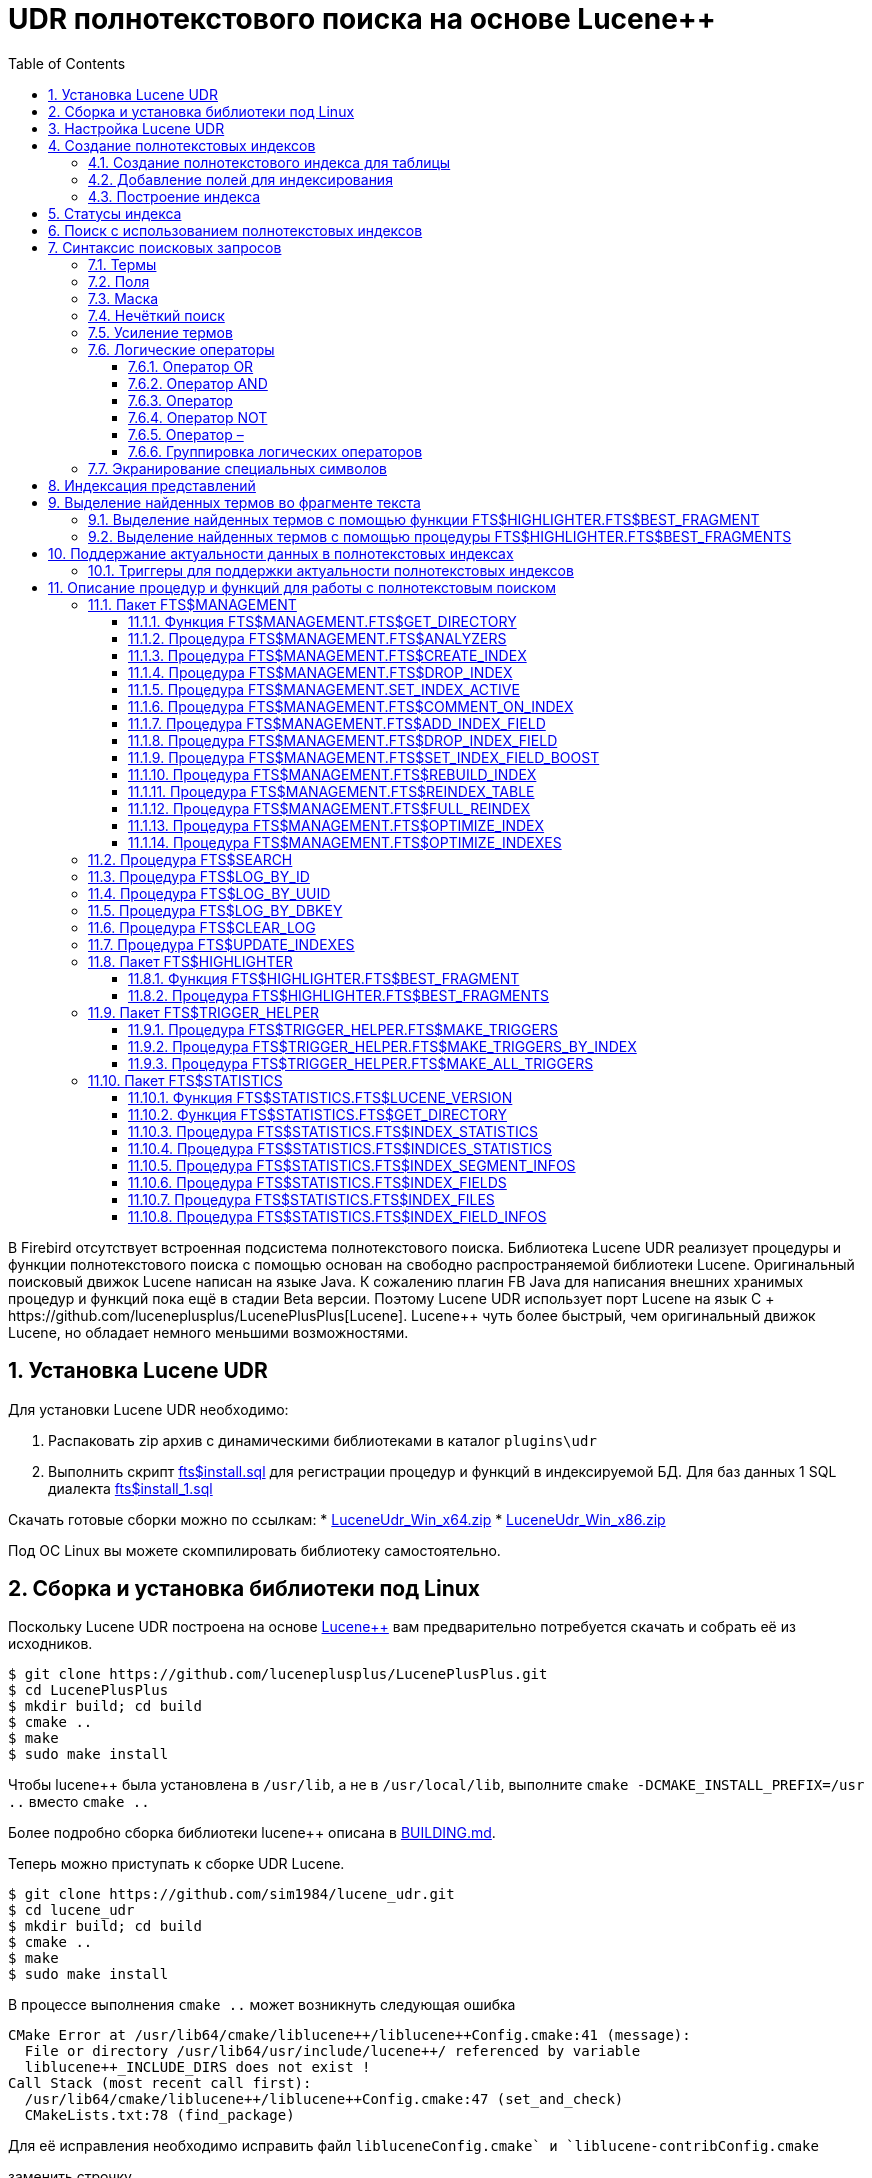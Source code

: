 = UDR полнотекстового поиска на основе Lucene++
:doctype: book
:sectnums:
:sectanchors:
:toc: left
:toclevels: 3
:outlinelevels: 6:0
:icons: font
:experimental:

В Firebird отсутствует встроенная подсистема полнотекстового поиска. Библиотека Lucene UDR реализует
процедуры и функции полнотекстового поиска с помощью основан на свободно распространяемой библиотеки Lucene.
Оригинальный поисковый движок Lucene написан на языке Java. К сожалению плагин FB Java для написания внешних
хранимых процедур и функций пока ещё в стадии Beta версии. Поэтому Lucene UDR использует порт Lucene на язык C++ +
https://github.com/luceneplusplus/LucenePlusPlus[Lucene++]. Lucene++ чуть более быстрый, чем оригинальный движок
Lucene, но обладает немного меньшими возможностями.

== Установка Lucene UDR

Для установки Lucene UDR необходимо:

. Распаковать zip архив с динамическими библиотеками в каталог `plugins\udr`
. Выполнить скрипт https://github.com/sim1984/lucene_udr/blob/main/sql/fts%24install.sql[fts$install.sql]
для регистрации процедур и функций в индексируемой БД.
Для баз данных 1 SQL диалекта https://github.com/sim1984/lucene_udr/blob/main/sql/fts%24install_1.sql[fts$install_1.sql]

Скачать готовые сборки можно по ссылкам:
* https://github.com/sim1984/lucene_udr/releases/download/1.0/LuceneUdr_Win_x64.zip[LuceneUdr_Win_x64.zip]
* https://github.com/sim1984/lucene_udr/releases/download/1.0/LuceneUdr_Win_x86.zip[LuceneUdr_Win_x86.zip]

Под ОС Linux вы можете скомпилировать библиотеку самостоятельно.

== Сборка и установка библиотеки под Linux

Поскольку Lucene UDR построена на основе https://github.com/luceneplusplus/LucenePlusPlus[Lucene++] вам предварительно
потребуется скачать и собрать её из исходников. 

----
$ git clone https://github.com/luceneplusplus/LucenePlusPlus.git
$ cd LucenePlusPlus
$ mkdir build; cd build
$ cmake ..
$ make
$ sudo make install

----

Чтобы lucene++ была установлена в `/usr/lib`, а не в `/usr/local/lib`, выполните `cmake -DCMAKE_INSTALL_PREFIX=/usr ..` вместо `cmake ..`

Более подробно сборка библиотеки lucene++ описана в https://github.com/luceneplusplus/LucenePlusPlus/blob/master/doc/BUILDING.md[BUILDING.md].

Теперь можно приступать к сборке UDR Lucene.

----
$ git clone https://github.com/sim1984/lucene_udr.git
$ cd lucene_udr
$ mkdir build; cd build
$ cmake ..
$ make
$ sudo make install

----

В процессе выполнения `cmake ..` может возникнуть следующая ошибка

----
CMake Error at /usr/lib64/cmake/liblucene++/liblucene++Config.cmake:41 (message):
  File or directory /usr/lib64/usr/include/lucene++/ referenced by variable
  liblucene++_INCLUDE_DIRS does not exist !
Call Stack (most recent call first):
  /usr/lib64/cmake/liblucene++/liblucene++Config.cmake:47 (set_and_check)
  CMakeLists.txt:78 (find_package)

----

Для её исправления необходимо исправить файл `liblucene++Config.cmake` и `liblucene++-contribConfig.cmake` 

заменить строчку

----
get_filename_component(PACKAGE_PREFIX_DIR "${CMAKE_CURRENT_LIST_DIR}/../../usr" ABSOLUTE)

----

на

----
get_filename_component(PACKAGE_PREFIX_DIR "${CMAKE_CURRENT_LIST_DIR}/../../.." ABSOLUTE)

----

== Настройка Lucene UDR

Перед использованием полнотекстового поиска в вашей базе данных необходимо произвести предварительную настройку.
Настройки Lucene UDR находятся в файле `$(root)\fts.ini`. Если этого файла нет, то создайте его самостоятельно.

В этом файле задаётся путь к папке в которой будут создаваться полнотекстовые индексы для конкретной базы данных.

В качестве имени секции ini файла должен быть задан полный путь к базе данных или алиас (в зависимости от значения
параметра `DatabaseAccess` в `firebird.conf`). Путь к директории полнотекстовых индексов указывается в ключе `ftsDirectory`. 

[source,ini]
----
[horses]
ftsDirectory=f:\fbdata\3.0\fts\horses

[f:\fbdata\3.0\horses.fdb]
ftsDirectory=f:\fbdata\3.0\fts\horses
----

Важно: пользователь или группа, под которым выполняется служба Firebird, должен иметь права на чтение и запись для
директории с полнотекстовыми индексами.

Получить расположение директории для полнотекстовых индексов можно с помощью запроса:

[source,sql]
----
SELECT FTS$MANAGEMENT.FTS$GET_DIRECTORY() AS DIR_NAME
FROM RDB$DATABASE
----

== Создание полнотекстовых индексов

Для создания полнотекстового индекса необходимо выполнить последовательно три шага:

. Создание полнотекстового индекса для таблицы с помощью процедуры `FTS$MANAGEMENT.FTS$CREATE_INDEX`;

. Добавление индексируемых полей с помощью процедуры `FTS$MANAGEMENT.FTS$ADD_INDEX_FIELD`;

. Построение индекса с помощью процедуры `FTS$MANAGEMENT.FTS$REBUILD_INDEX`.

=== Создание полнотекстового индекса для таблицы

Для создания полнотекстового индекса для таблицы необходимо вызвать процедуру `FTS$MANAGEMENT.FTS$CREATE_INDEX`.

Первым параметром задаёт имя полнотекстового индекса, вторым - имя индексируемой таблицы. Остальные параметры являются
необязательными.

Третьим параметром задаётся имя анализатора. Анализатор задаёт для какого языка будет сделан анализ индексируемых полей.
Если параметр не задан, то будет использован анализатор STANDARD (для английского языка). Список доступных анализаторов
можно узнать с помощью процедуры `FTS$MANAGEMENT.FTS$ANALYZERS`.

Список доступных анализаторов:

* STANDARD - StandardAnalyzer (Английский язык);
* ARABIC - ArabicAnalyzer (Арабский язык);
* BRAZILIAN - BrazilianAnalyzer (Бразильский язык);
* CHINESE - ChineseAnalyzer (Китайский язык);
* CJK - CJKAnalyzer (Китайское письмо);
* CZECH - CzechAnalyzer (Чешский язык);
* DUTCH - DutchAnalyzer (Голландский язык);
* ENGLISH - StandardAnalyzer (Английский язык);
* FRENCH - FrenchAnalyzer (Французский язык);
* GERMAN - GermanAnalyzer (Немецкий язык);
* GREEK - GreekAnalyzer (Греческий язык);
* PERSIAN - PersianAnalyzer (Персидский язык);
* RUSSIAN - RussianAnalyzer (Русский язык).

Четвёртым параметром задаётся имя поля таблицы, которое будет возвращено в качестве результата поиска. Обычно это
поле первичного или уникального ключа. Также поддерживается задание специального псевдо поля `RDB$DB_KEY`.
Может быть возвращено значение только одного поля одного из типов:

* `SMALLINT`, `INTEGER`, `BIGINT` - поля этих типов часто используются в качестве искусственного первичного
ключа на основе генераторов (последовательностей);

* `CHAR(16) CHARACTER SET OCTETS` или `BINARY(16)` - поля этих типов используются в качестве искусственного первичного
ключа на основе GUID, то есть сгенерированных с помощью `GEN_UUID()`;

* поле `RDB$DB_KEY` типа `CHAR(8) CHARACTER SET OCTETS`.

Если этот параметр не задан (значение NULL), то для постоянных таблиц и GTT будет произведена попытка найти поле в первичном ключе.
Эта попытка будет удачной, если ключ не является составным и поле, на котором он построен имеет один из типов данных описанных выше.
Если первичного ключа не существует, то будет использовано псевдо поле `RDB$DB_KEY`.

Пятым параметром можно задать описание поля.

Пример ниже создаёт индекс `IDX_HORSE_REMARK` для таблицы `HORSE` с использованием анализатора `STANDARD`.
Возвращается поле `CODE_HORSE`. Его имя было автоматически извлечено из первичного ключа таблицы `HORSE`.

[source,sql]
----
EXECUTE PROCEDURE FTS$MANAGEMENT.FTS$CREATE_INDEX('IDX_HORSE_REMARK', 'HORSE');

COMMIT;
----

Следующий пример создаст индекс `IDX_HORSE_REMARK_RU` с использованием анализатора `RUSSIAN`.

[source,sql]
----
EXECUTE PROCEDURE FTS$MANAGEMENT.FTS$CREATE_INDEX('IDX_HORSE_REMARK_RU', 'HORSE', 'RUSSIAN');

COMMIT;
----

Можно указать конкретное имя поля которое будет возвращено в качестве результата поиска.

[source,sql]
----
EXECUTE PROCEDURE FTS$MANAGEMENT.FTS$CREATE_INDEX('IDX_HORSE_REMARK_2_RU', 'HORSE', 'RUSSIAN', 'CODE_HORSE');

EXECUTE PROCEDURE FTS$MANAGEMENT.FTS$CREATE_INDEX('IDX_HORSE_REMARK_DBKEY_RU', 'HORSE', 'RUSSIAN', 'RDB$DB_KEY');

EXECUTE PROCEDURE FTS$MANAGEMENT.FTS$CREATE_INDEX('IDX_HORSE_REMARK_UUID_RU', 'HORSE', 'RUSSIAN', 'UUID');

COMMIT;
----

=== Добавление полей для индексирования

После создания индекса, необходимо добавить поля по которым будет производиться поиск с помощью
процедуры `FTS$MANAGEMENT.FTS$ADD_INDEX_FIELD`. Первым параметром указывается имя индекса, вторым имя добавляемого поля.
Третьим необязательным параметром можно указать множитель значимости для поля. По умолчанию значимость всех полей индекса одинакова и равна 1.

[source,sql]
----
EXECUTE PROCEDURE FTS$MANAGEMENT.FTS$ADD_INDEX_FIELD('IDX_HORSE_REMARK_RU', 'REMARK');

EXECUTE PROCEDURE FTS$MANAGEMENT.FTS$ADD_INDEX_FIELD('IDX_HORSE_REMARK_DBKEY_RU', 'REMARK');

EXECUTE PROCEDURE FTS$MANAGEMENT.FTS$ADD_INDEX_FIELD('IDX_HORSE_REMARK_UUID_RU', 'REMARK');

EXECUTE PROCEDURE FTS$MANAGEMENT.FTS$ADD_INDEX_FIELD('IDX_HORSE_REMARK_2_RU', 'REMARK');
EXECUTE PROCEDURE FTS$MANAGEMENT.FTS$ADD_INDEX_FIELD('IDX_HORSE_REMARK_2_RU', 'RUNTOTAL');

COMMIT;
----

В индексах `IDX_HORSE_REMARK_RU`, `IDX_HORSE_REMARK_DBKEY_RU` и `IDX_HORSE_REMARK_DBKEY_RU` обрабатывается одно поле `REMARK`,
а в индексе `IDX_HORSE_REMARK_2_RU` - два поля `REMARK` и `RUNTOTAL`.

В следующем примере показано создание индекса с 2 полями `REMARK` и `RUNTOTAL`. Значимость поля `RUNTOTAL` в 4 раз выше значимости поля `REMARK`.

[source,sql]
----
EXECUTE PROCEDURE FTS$MANAGEMENT.FTS$CREATE_INDEX('IDX_HORSE_REMARK_2X_RU', 'HORSE', 'RUSSIAN');

EXECUTE PROCEDURE FTS$MANAGEMENT.FTS$ADD_INDEX_FIELD('IDX_HORSE_REMARK_2X_RU', 'REMARK');
EXECUTE PROCEDURE FTS$MANAGEMENT.FTS$ADD_INDEX_FIELD('IDX_HORSE_REMARK_2X_RU', 'RUNTOTAL', 4);

COMMIT;
----

=== Построение индекса

Для построения индекса используется процедура `FTS$MANAGEMENT.FTS$REBUILD_INDEX()`. В качестве
входного параметра необходимо указать имя полнотекстового индекса.

[source,sql]
----
EXECUTE PROCEDURE FTS$MANAGEMENT.FTS$REBUILD_INDEX('IDX_HORSE_REMARK_RU');

COMMIT;

EXECUTE PROCEDURE FTS$MANAGEMENT.FTS$REBUILD_INDEX('IDX_HORSE_REMARK_DBKEY_RU');

COMMIT;

EXECUTE PROCEDURE FTS$MANAGEMENT.FTS$REBUILD_INDEX('IDX_HORSE_REMARK_UUID_RU');

COMMIT;

EXECUTE PROCEDURE FTS$MANAGEMENT.FTS$REBUILD_INDEX('IDX_HORSE_REMARK_2_RU');

COMMIT;

EXECUTE PROCEDURE FTS$MANAGEMENT.FTS$REBUILD_INDEX('IDX_HORSE_REMARK_2X_RU');

COMMIT;
----

На этапе построения для индекса создаётся соответсвующая одноимённая папка в директории для полнотекстовых индексов.
В этих папках располагаются файлы индекса Lucene. Эта часть процесса происходит вне контроля транзакций, поэтому ROLLBACK не удалит файлы индекса.

Кроме того, в случае успешного построения у индекса меняется статус на 'C' (Complete). Изменение статуса происходят в текущей транзакции.

== Статусы индекса

Описание индексов хранится в служебной таблице `FTS$INDICES`.

Поле `FTS$INDEX_STATUS` хранит статус индекса. Индекс может иметь 4 статуса:

* _N_ - New index. Новый индекс. Устанавливается при создании индекса, в котором ещё нет ни одного сегмента.
* _U_ - Updated metadata. Устанавливается каждый раз, когда изменяются метаданные индекса, например при добавлении
или удалении сегмента индекса. Если индекс имеет такой статус, то он требует перестроения, чтобы поиск по нему
работал корректно.
* _I_ - Inactive. Неактивный индекс. Неактивные индексы не обновляются процедурой `FTS$UPDATE_INDEXES`.
* _C_ - Complete. Активный индекс. Такие индексы обновляются процедурой `FTS$UPDATE_INDEXES`.
Индекс переходит в это состояние только после полного построения или перестроения.

== Поиск с использованием полнотекстовых индексов

Для поиска по полнотекстовому индексу используется процедура `FTS$SEARCH`.

Первым параметром задаётся имя индекса, с помощью которого будет осуществлён поиск, а вторым - поисковая фраза.
Третий необязательный параметр задаёт ограничение на количество возвращаемых записей, по умолчанию 1000.
Четвёртый параметр позволяет включить режим объяснения результатов поиска, по умолчанию FALSE.

Пример поиска:

[source,sql]
----
SELECT
    FTS$RELATION_NAME
  , FTS$KEY_FIELD_NAME
  , FTS$DB_KEY
  , FTS$ID
  , FTS$UUID
  , FTS$SCORE
  , FTS$EXPLANATION
FROM FTS$SEARCH('IDX_HORSE_REMARK_RU', 'паспорт') 
----

Выходные параметры:

* FTS$RELATION_NAME - имя таблицы в которой найден документ;
* FTS$KEY_FIELD_NAME - имя ключевого поля в таблице;
* FTS$DB_KEY - значение ключевого поля в формате RDB$DB_KEY;
* FTS$ID - значение ключевого поля типа BIGINT или INTEGER;
* FTS$UUID - значение ключевого поля типа BINARY(16). Такой тип используется для хранения GUID;
* FTS$SCORE - степень соответствия поисковому запросу;
* FTS$EXPLANATION - объяснение результатов поиска.

Результат запроса будет доступен в одном из полей `FTS$DB_KEY`, `FTS$ID`, `FTS$UUID` в зависимости от того какое результирующие поле было указано при создании индекса.

Для извлечения данных из целевой таблицы достаточно просто выполнить с ней соединение условие которого зависит от того как создавался индекс.

Вот примеры различных вариантов соединения:

[source,sql]
----
SELECT
    FTS.FTS$SCORE,
    HORSE.CODE_HORSE,
    HORSE.REMARK
FROM FTS$SEARCH('IDX_HORSE_REMARK', 'паспорт') FTS
    JOIN HORSE ON
          HORSE.CODE_HORSE = FTS.FTS$ID;

SELECT
  FTS.FTS$SCORE,
  HORSE.UUID,
  HORSE.REMARK
FROM FTS$SEARCH('IDX_HORSE_REMARK_UUID_RU', 'паспорт') FTS
JOIN HORSE ON HORSE.UUID = FTS.FTS$UUID;

SELECT
  FTS.FTS$SCORE,
  HORSE.CODE_HORSE,
  HORSE.RDB$DB_KEY,
  HORSE.REMARK
FROM FTS$SEARCH('IDX_HORSE_REMARK_DBKEY_RU', 'паспорт') FTS
JOIN HORSE ON HORSE.RDB$DB_KEY = FTS.FTS$DB_KEY;
----

Для поиска сразу по двум полям используем индекс `IDX_HORSE_REMARK_2_RU`, в котором при создании были заданы поля `REMARK` и `RUNTOTAL`.

[source,sql]
----
SELECT
  FTS.FTS$SCORE,
  HORSE.CODE_HORSE,
  HORSE.REMARK,
  HORSE.RUNTOTAL
FROM FTS$SEARCH('IDX_HORSE_REMARK_2_RU', 'паспорт') FTS
JOIN HORSE ON HORSE.CODE_HORSE = FTS.FTS$ID
----

Для объяснения результатов поиска, установите последний параметр в TRUE

[source,sql]
----
SELECT
  FTS.FTS$SCORE,
  FTS.FTS$EXPLANATION,
  HORSE.CODE_HORSE,
  HORSE.REMARK,
  HORSE.RUNTOTAL
FROM FTS$SEARCH('IDX_HORSE_REMARK_2_RU', 'германия', 5, TRUE) FTS
JOIN HORSE ON HORSE.CODE_HORSE = FTS.FTS$ID
----

Поле `FTS$EXPLANATION` будет содержать объяснение результата.

----
2.92948 = (MATCH) sum of:
  1.33056 = (MATCH) weight(REMARK:герман in 22194), product of:
    0.673941 = queryWeight(REMARK:герман), product of:
      7.89718 = idf(docFreq=61, maxDocs=61348)
      0.0853394 = queryNorm
    1.9743 = (MATCH) fieldWeight(REMARK:герман in 22194), product of:
      1 = tf(termFreq(REMARK:герман)=1)
      7.89718 = idf(docFreq=61, maxDocs=61348)
      0.25 = fieldNorm(field=REMARK, doc=22194)
  1.59892 = (MATCH) weight(RUNTOTAL:герман in 22194), product of:
    0.738785 = queryWeight(RUNTOTAL:герман), product of:
      8.65702 = idf(docFreq=28, maxDocs=61348)
      0.0853394 = queryNorm
    2.16426 = (MATCH) fieldWeight(RUNTOTAL:герман in 22194), product of:
      1 = tf(termFreq(RUNTOTAL:герман)=1)
      8.65702 = idf(docFreq=28, maxDocs=61348)
      0.25 = fieldNorm(field=RUNTOTAL, doc=22194)

----

Для сравнения показано объяснение результатов поиска по индексу с полями у которых указан разный коэффициент значимости.

[source,sql]
----
SELECT
  FTS.FTS$SCORE,
  FTS.FTS$EXPLANATION,
  HORSE.CODE_HORSE,
  HORSE.REMARK,
  HORSE.RUNTOTAL
FROM FTS$SEARCH('IDX_HORSE_REMARK_2X_RU', 'германия', 5, TRUE) FTS
JOIN HORSE ON HORSE.CODE_HORSE = FTS.FTS$ID
----

----
7.72624 = (MATCH) sum of:
  1.33056 = (MATCH) weight(REMARK:герман in 22194), product of:
    0.673941 = queryWeight(REMARK:герман), product of:
      7.89718 = idf(docFreq=61, maxDocs=61348)
      0.0853394 = queryNorm
    1.9743 = (MATCH) fieldWeight(REMARK:герман in 22194), product of:
      1 = tf(termFreq(REMARK:герман)=1)
      7.89718 = idf(docFreq=61, maxDocs=61348)
      0.25 = fieldNorm(field=REMARK, doc=22194)
  6.39568 = (MATCH) weight(RUNTOTAL:герман in 22194), product of:
    0.738785 = queryWeight(RUNTOTAL:герман), product of:
      8.65702 = idf(docFreq=28, maxDocs=61348)
      0.0853394 = queryNorm
    8.65702 = (MATCH) fieldWeight(RUNTOTAL:герман in 22194), product of:
      1 = tf(termFreq(RUNTOTAL:герман)=1)
      8.65702 = idf(docFreq=28, maxDocs=61348)
      1 = fieldNorm(field=RUNTOTAL, doc=22194)

----

== Синтаксис поисковых запросов

=== Термы

Поисковые запросы (фразы поиска) состоят из термов и операторов. Lucene поддерживает простые и сложные термы.
Простые термы состоят из одного слова, сложные из нескольких. Первые из них, это обычные слова,
например, "привет", "тест". Второй же тип термов это группа слов, например, "Привет как дела".
Несколько термов можно связывать вместе при помощи логических операторов.

=== Поля

Lucene поддерживает поиск по нескольким полям. По умолчанию поиск осуществляется во всех полях полнотекстового индекса,
выражение по каждому полю повторяется и соединяется оператором `OR`. Например, если у вас индекс содержащий
поля `REMARK` и `RUNTOTAL`, то запрос

----
Привет мир
----

будет эквивалентен запросу

----
(REMARK: "Привет мир") OR (RUNTOTAL: "Привет мир")
----

Вы можете указать по какому полю вы хотите произвести поиск, для этого в запросе необходимо указать имя поля, символ двоеточия ":",
после чего поисковую фразу для этого поля.

Пример поиска слова "Россия" в поле RUNTOTAL таблицы HORSE и слов "паспорт выдан" в поле REMARK таблицы HORSE:

[source,sql]
----
SELECT
    FTS.FTS$SCORE
  , HORSE.CODE_HORSE
  , HORSE.REMARK
  , HORSE.RUNTOTAL
  , FTS.FTS$EXPLANATION
FROM FTS$SEARCH('IDX_HORSE_REMARK_2_RU', 'RUNTOTAL: (Россия) AND REMARK: (паспорт выдан)', 10, TRUE) FTS
JOIN HORSE
     ON HORSE.CODE_HORSE = FTS.FTS$ID 
----

=== Маска

Lucene позволяет производить поиск документов по маске, используя в термах символы "?" и "*". В этом случае символ "?"
заменяет один любой символ, а "*" - любое количество символов, например

----
"te?t" "test*" "tes*t"
----

Поисковый запрос нельзя начинать с символов "?" или "*".

=== Нечёткий поиск

Для выполнения нечёткого поиска в конец терма следует добавить тильду "~". В этом случае будут искаться все
похожие слова, например при поиске "roam~" будут также найдены слова "foam" и "roams".

=== Усиление термов

Lucene позволяет изменять значимость термов во фразе поиска. Например, вы ищете фразу "Hello world" и хотите,
чтобы слово «world» было более значимым. Значимость терма во фразе поиска можно увеличить, используя символ «ˆ»,
после которого указывается коэффициент усиления. В следующем примере значимость слова «world» в четыре раза больше
значимости слова «Hello», которая по умолчанию равна единице.

----
"Hello worldˆ4"
----

=== Логические операторы

Логические операторы позволяют использовать логические конструкции при задании условий
поиска, и позволяют комбинировать несколько термов.
Lucene поддерживает следующие логические операторы: `AND`, `+`, `OR`, `NOT`, `-`.

Логические операторы должны указываться заглавными буквами.

==== Оператор OR

`OR` является логическим оператором по умолчанию, это означает, что если между двумя термами
фразы поиска не указан другой логический оператор, то подставляется оператор `OR`. При этом система поиска находит
документ, если одна из указанных во фразе поиска терм в нем присутствует.
Альтернативным обозначением оператора `OR` является `||`.

----
"Hello world" "world"
----

Эквивалентно:

----
"Hello world" OR "world"
----

==== Оператор AND

Оператор `AND` указывает на то, что в тексте должны присутствовать все, объединенные оператором термы поиска.
Альтернативным обозначением оператора является `&amp;&amp;`.

----
"Hello" AND "world"
----

==== Оператор +

Оператор `+` указывает на то, что следующее за ним слово должно обязательно присутствовать в тексте.
Например, для поиска записей, которые должны содержать слово "hello" и могут
содержать слово "world", фраза поиска может иметь вид:

----
+Hello world
----

==== Оператор NOT

Оператор `NOT` позволяет исключить из результатов поиска те, в которых встречается терм,
следующий за оператором. Вместо слова `NOT` может использоваться символ "!". Например, для
поиска записей, которые должны содержать слово "hello", и не должны содержать слово "world",
фраза поиска может иметь вид:

----
"Hello" NOT "world"
----

Замечание: Оператор `NOT` не может использоваться только с одним термом. Например, поиск с таким
условием не вернет результатов:

----
NOT "world"
----

==== Оператор –

Этот оператор является аналогичным оператору `NOT`. Пример использования:

----
"Hello" -"world"
----

==== Группировка логических операторов

Анализатор запросов Lucene поддерживает группировку логических операторов. Допустим, требуется найти либо слово "word",
либо слово "dolly" и обязательно слово "hello", для этого используется такой запрос:

----
"Hello" && ("world" || "dolly")
----

=== Экранирование специальных символов

Для включения специальных символов во фразу поиска выполняется их экранирование с помощью &quot;&quot;.
Ниже приведен список специальных символов, используемых в Lucene на данный момент:

----
+ - && || ! ( ) { } [ ] ˆ " ˜ * ? : \
----

Фраза поиска для выражения "(1 + 1) : 2" будет иметь вид:

----
\( 1 \+ 1 \) \: 2
----

Более подробное англоязычное описание синтаксиса расположено на официальном сайте
Lucene: https://lucene.apache.org.

== Индексация представлений

Вы можете индексировать не только постоянные таблицы, но и сложные представления.

Для того чтобы индексировать представление должно быть соблюдено одно требование:
в представлении должно быть поле, по которому вы можете однозначно идентифицировать запись.

Допустим у вас есть представление `V_FARM`, где `CODE_FARM` первичный ключ хозяйства:

[source,sql]
----
CREATE OR ALTER VIEW V_FARM(
    CODE_FARM,
    CODE_COUNTRY,
    CODE_REGION,
    FARMNAME,
    COUNTRYNAME,
    REGIONNAME,
    ADDRESS,
    PHONE,
    FAX,
    EMAIL)
AS
SELECT
    FARM.CODE_FARM,
    FARM.CODE_COUNTRY,
    FARM.CODE_REGION,
    FARM.NAME AS FARMNAME,
    COUNTRY.NAME AS COUNTRYNAME,
    REGION.NAME AS REGIONNAME,
    FARM.ADDRESS,
    FARM.PHONE,
    FARM.FAX,
    FARM.EMAIL
FROM FARM
JOIN COUNTRY ON COUNTRY.CODE_COUNTRY = FARM.CODE_COUNTRY
JOIN REGION ON REGION.CODE_REGION = FARM.CODE_REGION
;
----

Вы хотите производить поиск по адресу хозяйства, но страна и регион находятся в справочных таблицах.
В этом случае можно создать следующий полнотекстовый индекс:

[source,sql]
----
EXECUTE PROCEDURE FTS$MANAGEMENT.FTS$CREATE_INDEX('IDX_V_FARM_ADDRESS_RU', 'V_FARM', 'RUSSIAN', 'CODE_FARM');

COMMIT;

EXECUTE PROCEDURE FTS$MANAGEMENT.FTS$ADD_INDEX_FIELD('IDX_V_FARM_ADDRESS_RU', 'COUNTRYNAME');

EXECUTE PROCEDURE FTS$MANAGEMENT.FTS$ADD_INDEX_FIELD('IDX_V_FARM_ADDRESS_RU', 'REGIONNAME');

EXECUTE PROCEDURE FTS$MANAGEMENT.FTS$ADD_INDEX_FIELD('IDX_V_FARM_ADDRESS_RU', 'ADDRESS');

COMMIT;

EXECUTE PROCEDURE FTS$MANAGEMENT.FTS$REBUILD_INDEX('IDX_V_FARM_ADDRESS_RU');

COMMIT;
----

Поиск хозяйства по адресу такого представления выглядит так:

[source,sql]
----
SELECT
    FTS.FTS$SCORE
  , V_FARM.CODE_FARM
  , V_FARM.FARMNAME
  , V_FARM.COUNTRYNAME
  , V_FARM.REGIONNAME
  , V_FARM.ADDRESS
FROM FTS$SEARCH('IDX_V_FARM_ADDRESS_RU', 'Воронеж') FTS
JOIN V_FARM
     ON V_FARM.CODE_FARM = FTS.FTS$ID
----

== Выделение найденных термов во фрагменте текста

Часто необходимо не просто найти документы по запросу, но и выделить, то что было найдено.

Для выделения найденных термов во фрагменте текста используется пакет `FTS$HIGHLIGHTER`. В пакете присутствуют:

* функция `FTS$HIGHLIGHTER.FTS$BEST_FRAGMENT` для выделения найденной термов во фрагменте текста;
* процедура `FTS$HIGHLIGHTER.FTS$BEST_FRAGMENTS` возвращающая несколько фрагментов текста с выделением термов во фрагменте.

=== Выделение найденных термов с помощью функции FTS$HIGHLIGHTER.FTS$BEST_FRAGMENT

Функция `FTS$HIGHLIGHTER.FTS$BEST_FRAGMENT` возвращает лучший фрагмент текста в котором найденные термы выделены тегами.

Функция описана как 

[source,sql]
----
  FUNCTION FTS$BEST_FRAGMENT (
      FTS$TEXT BLOB SUB_TYPE TEXT CHARACTER SET UTF8,
      FTS$QUERY VARCHAR(8191) CHARACTER SET UTF8,
      FTS$ANALYZER VARCHAR(63) CHARACTER SET UTF8 NOT NULL DEFAULT 'STANDARD',
      FTS$FIELD_NAME VARCHAR(63) CHARACTER SET UTF8 DEFAULT NULL,
      FTS$FRAGMENT_SIZE SMALLINT NOT NULL DEFAULT 512,
      FTS$LEFT_TAG VARCHAR(50) CHARACTER SET UTF8 NOT NULL DEFAULT '<b>',
      FTS$RIGHT_TAG VARCHAR(50) CHARACTER SET UTF8 NOT NULL DEFAULT '</b>')
  RETURNS VARCHAR(8191) CHARACTER SET UTF8;
----

В параметре `FTS$TEXT` указывается текст в котором производится поиск и выделение фрагментов.

В параметре `FTS$QUERY` указывается поисковая фраза.

В третьем необязательном параметре `FTS$ANALYZER` указывается имя анализатора с помощью которого происходит выделение термов.

В параметре `FTS$FIELD_NAME` указывается имя поля по которому производится поиск. Его необходимо указывать необходимо если поисковый запрос явно содержит несколько полей,
в противном случае параметр можно не указывать или установить в качестве значения NULL.

В параметре `FTS$FRAGMENT_SIZE` указывается ограничение на длину возвращаемого фрагмента.

[IMPORTANT]
====
Обратите внимание, реальная длина возвращаемого текста может быть больше. Возвращаемый фрагмент, обычно не разрывает слова,
кроме того в нём не учитывается длина самих тегов для выделения.
====

В параметре `FTS$LEFT_TAG` указывается тег, который добавляется к найденному терму слева.

В параметре `FTS$RIGHT_TAG` указывается тег, который добавляется к найденному фрагменту справа.

Простейший пример использования:

[source,sql]
----
SELECT
  FTS$HIGHLIGHTER.FTS$BEST_FRAGMENT(
    'Однажды в студёную зимнюю пору
    Я из лесу вышел был сильный мороз
    Гляжу поднимается медленно в гору
    Лошадка везущая хворосту воз',
    'сильный мороз',
    'RUSSIAN',
    NULL
  ) AS TEXT_FRAGMENT
FROM RDB$DATABASE
----

Теперь объединим сам поиск и выделение найденных термов:

[source,sql]
----
EXECUTE BLOCK (
  FTS$QUERY VARCHAR(8191) CHARACTER SET UTF8 = :FTS_QUERY
)
RETURNS (
  FTS$SCORE DOUBLE PRECISION,
  CODE_HORSE TYPE OF COLUMN HORSE.CODE_HORSE,
  REMARK TYPE OF COLUMN HORSE.REMARK,
  RUNTOTAL TYPE OF COLUMN HORSE.RUNTOTAL,
  HIGHTLIGHT_REMARK VARCHAR(8191) CHARACTER SET UTF8,
  HIGHTLIGHT_RUNTOTAL VARCHAR(8191) CHARACTER SET UTF8
)
AS
BEGIN
  FOR
    SELECT
      FTS.FTS$SCORE,
      HORSE.CODE_HORSE,
      HORSE.REMARK,
      HORSE.RUNTOTAL,
      FTS$HIGHLIGHTER.FTS$BEST_FRAGMENT(HORSE.REMARK, :FTS$QUERY, 'RUSSIAN', 'REMARK') AS HIGHTLIGHT_REMARK,
      FTS$HIGHLIGHTER.FTS$BEST_FRAGMENT(HORSE.RUNTOTAL, :FTS$QUERY, 'RUSSIAN', 'RUNTOTAL') AS HIGHTLIGHT_RUNTOTAL
    FROM FTS$SEARCH('IDX_HORSE_REMARK_2_RU', :FTS$QUERY, 25) FTS
    JOIN HORSE ON HORSE.CODE_HORSE = FTS.FTS$ID
  INTO
    FTS$SCORE,
    CODE_HORSE,
    REMARK,
    RUNTOTAL,
    HIGHTLIGHT_REMARK,
    HIGHTLIGHT_RUNTOTAL
  DO
    SUSPEND;
END
----

=== Выделение найденных термов с помощью процедуры FTS$HIGHLIGHTER.FTS$BEST_FRAGMENTS

Процедура `FTS$HIGHLIGHTER.FTS$BEST_FRAGMENTS` возвращает несколько фрагментов текста в котором найденные термы выделены тегами.

Процедура описана как 

[source,sql]
----
  PROCEDURE FTS$BEST_FRAGMENTS (
      FTS$TEXT BLOB SUB_TYPE TEXT CHARACTER SET UTF8,
      FTS$QUERY VARCHAR(8191) CHARACTER SET UTF8,
      FTS$ANALYZER VARCHAR(63) CHARACTER SET UTF8 NOT NULL DEFAULT 'STANDARD',
      FTS$FIELD_NAME VARCHAR(63) CHARACTER SET UTF8 DEFAULT NULL,
      FTS$FRAGMENT_SIZE SMALLINT NOT NULL DEFAULT 512,
      FTS$MAX_NUM_FRAGMENTS INTEGER NOT NULL DEFAULT 10,
      FTS$LEFT_TAG VARCHAR(50) CHARACTER SET UTF8 NOT NULL DEFAULT '<b>',
      FTS$RIGHT_TAG VARCHAR(50) CHARACTER SET UTF8 NOT NULL DEFAULT '</b>')
  RETURNS (
      FTS$FRAGMENT VARCHAR(8191) CHARACTER SET UTF8);
----

Входные параметры процедуры `FTS$HIGHLIGHTER.FTS$BEST_FRAGMENTS` идентичны параметрам функции `FTS$HIGHLIGHTER.FTS$BEST_FRAGMENT`, но есть
один дополнительный параметр `FTS$MAX_NUM_FRAGMENTS`, который ограничивает количество возвращаемых фрагментов. 

Текст найденных фрагментов с выделенными вхождениями термов возвращается в выходном параметре `FTS$FRAGMENT`. Эту процедуру следует применять в уже найденном
одном документе.

Пример использования:

[source,sql]
----
SELECT
    BOOKS.TITLE
  , BOOKS.CONTENT
  , F.FTS$FRAGMENT
FROM BOOKS
LEFT JOIN FTS$HIGHLIGHTER.FTS$BEST_FRAGMENTS(
  BOOKS.CONTENT,
  'толстый',
  'RUSSIAN'
) F ON TRUE
WHERE BOOKS.ID = 8
----

== Поддержание актуальности данных в полнотекстовых индексах

Для поддержки актуальности полнотекстовых индексов существует несколько способов:

. Периодически вызывать процедуру `FTS$MANAGEMENT.FTS$REBUILD_INDEX` для заданного индекса.
Этот способ полностью перестраивает полнотекстовый индекс. В этом случае читаются все записи таблицы или представления
для которой создан индекс.

. Поддерживать полнотекстовые индексы можно с помощью триггеров и вызова внутри них одной из процедур `FTS$LOG_BY_ID`,
`FTS$LOG_BY_UUID` или `FTS$LOG_BY_DBKEY`. Какую из процедур вызывать
зависит от того какой тип поля выбран в качестве ключевого (целочисленный, UUID (GIUD) или RDB$DB_KEY).
При вызове этих процедур запись об изменении добавляется в специальную таблицу `FTS$LOG` (журнал изменений).
Изменения из журнала переносятся в полнотекстовые индексы с помощью вызова процедуры `FTS$UPDATE_INDEXES`.
Вызов этой процедуры необходимо делать в отдельном скрипте, который можно поставить в планировщике заданий (Windows)
или cron (Linux) с некоторой периодичностью, например 5 минут.

. Отложенное обновление полнотекстовых индексов, с помощью технологии FirebirdStreaming. В этом случае специальная
служба читает логи репликации и извлекает из них информацию необходимую для обновления полнотекстовых индексов
(в процессе разработки).

=== Триггеры для поддержки актуальности полнотекстовых индексов

Для поддержки актуальности полнотекстовых индексов необходимо создать триггеры, которые при изменении
любого из полей, входящих в полнотекстовый индекс, записывает информацию об изменении записи в специальную таблицу
`FTS$LOG` (журнал).

Правила написания триггеров для поддержки полнотекстовых индексов:

. В триггере необходимо проверять всем поля, которые участвуют в полнотекстовом индексе.
Условия проверки полей должны быть объединены через `OR`.

. Для операции `INSERT` необходимо проверять все поля, входящие в полнотекстовые индексы значение которых отличается
от `NULL`. Если это условие соблюдается, то необходимо выполнить одну из процедур
`FTS$LOG_BY_DBKEY(&#39;&lt;имя таблицы&gt;&#39;, NEW.RDB$DB_KEY, &#39;I&#39;);` или `FTS$LOG_BY_ID(&#39;&lt;имя таблицы&gt;&#39;, NEW.&lt;ключевое поле&gt;, &#39;I&#39;)`
или `FTS$LOG_BY_UUID(&#39;&lt;имя таблицы&gt;&#39;, NEW.&lt;ключевое поле&gt;, &#39;I&#39;)`.

. Для операции `UPDATE` необходимо проверять все поля, входящие в полнотекстовые индексы значение которых изменилось.
Если это условие соблюдается, то необходимо выполнить процедуру `FTS$LOG_BY_DBKEY(&#39;&lt;имя таблицы&gt;&#39;, OLD.RDB$DB_KEY, &#39;U&#39;);`
или `FTS$LOG_BY_ID(&#39;&lt;имя таблицы&gt;&#39;, OLD.&lt;ключевое поле&gt;, &#39;U&#39;)` или `FTS$LOG_BY_UUID(&#39;&lt;имя таблицы&gt;&#39;, OLD.&lt;ключевое поле&gt;, &#39;U&#39;)`.

. Для операции `DELETE` необходимо проверять все поля, входящие в полнотекстовые индексы значение которых отличается
от `NULL`. Если это условие соблюдается, то необходимо выполнить процедуру
`FTS$LOG_CHANGE(&#39;&lt;имя таблицы&gt;&#39;, OLD.RDB$DB_KEY, &#39;D&#39;);`.

Для облегчения задачи написания таких триггеров существует специальный пакет `FTS$TRIGGER_HELPER`, в котором
расположены процедуры генерирования исходных текстов триггеров. Так например, для того чтобы сгенерировать триггеры
для поддержки полнотекстовых индексов созданных для таблицы `HORSE`, необходимо выполнить следующий запрос:

[source,sql]
----
SELECT
    FTS$TRIGGER_SCRIPT
FROM FTS$TRIGGER_HELPER.FTS$MAKE_TRIGGERS('HORSE', TRUE)
----

Этот запрос вернёт следующий текст триггера для всех созданных FTS индексов на таблице `HORSE`:

[source,sql]
----
CREATE OR ALTER TRIGGER FTS$HORSE_AIUD FOR HORSE
ACTIVE AFTER INSERT OR UPDATE OR DELETE POSITION 100
AS
BEGIN
  /* Block for key CODE_HORSE */
  IF (INSERTING AND (NEW.REMARK IS NOT NULL
      OR NEW.RUNTOTAL IS NOT NULL)) THEN
    EXECUTE PROCEDURE FTS$LOG_BY_ID('HORSE', NEW.CODE_HORSE, 'I');
  IF (UPDATING AND (NEW.REMARK IS DISTINCT FROM OLD.REMARK
      OR NEW.RUNTOTAL IS DISTINCT FROM OLD.RUNTOTAL)) THEN
    EXECUTE PROCEDURE FTS$LOG_BY_ID('HORSE', OLD.CODE_HORSE, 'U');
  IF (DELETING AND (OLD.REMARK IS NOT NULL
      OR OLD.RUNTOTAL IS NOT NULL)) THEN
    EXECUTE PROCEDURE FTS$LOG_BY_ID('HORSE', OLD.CODE_HORSE, 'D');
  /* Block for key RDB$DB_KEY */
  IF (INSERTING AND (NEW.REMARK IS NOT NULL)) THEN
    EXECUTE PROCEDURE FTS$LOG_BY_DBKEY('HORSE', NEW.RDB$DB_KEY, 'I');
  IF (UPDATING AND (NEW.REMARK IS DISTINCT FROM OLD.REMARK)) THEN
    EXECUTE PROCEDURE FTS$LOG_BY_DBKEY('HORSE', OLD.RDB$DB_KEY, 'U');
  IF (DELETING AND (OLD.REMARK IS NOT NULL)) THEN
    EXECUTE PROCEDURE FTS$LOG_BY_DBKEY('HORSE', OLD.RDB$DB_KEY, 'D');
  /* Block for key UUID */
  IF (INSERTING AND (NEW.REMARK IS NOT NULL)) THEN
    EXECUTE PROCEDURE FTS$LOG_BY_UUID('HORSE', NEW.UUID, 'I');
  IF (UPDATING AND (NEW.REMARK IS DISTINCT FROM OLD.REMARK)) THEN
    EXECUTE PROCEDURE FTS$LOG_BY_UUID('HORSE', OLD.UUID, 'U');
  IF (DELETING AND (OLD.REMARK IS NOT NULL)) THEN
    EXECUTE PROCEDURE FTS$LOG_BY_UUID('HORSE', OLD.UUID, 'D');
END
----

Обновление всех полнотекстовых индексов необходимо создать SQL скрипт `fts$update.sql`

[source,sql]
----
EXECUTE PROCEDURE FTS$UPDATE_INDEXES;
----

Затем скрипт для вызова SQL скрипта через ISQL, примерно следующего содержания

[source,bash]
----
isql -user SYSDBA -pas masterkey -i fts$update.sql inet://localhost/mydatabase
----

[IMPORTANT]
====
Обратите внимание! Пакет `FTS$TRIGGER_HELPER` помогает генерировать триггеры поддержки полнотекстовых индексов
только для обычных таблиц. Если вы хотите поддерживать полнотекстовый индекс на представлении, то необходимо
самостоятельно разработать такие триггеры для базовых таблиц представления.
====

Ниже приведён пример, поддерживающих полнотекстовый индекс триггеров для представления
`V_FARM`.

[source,sql]
----
SET TERM ^;

-- Field ADDRESS from table FARM
CREATE OR ALTER TRIGGER FTS$V_FARM_AIUD_1 FOR FARM
ACTIVE AFTER INSERT OR UPDATE OR DELETE POSITION 100
AS
BEGIN
  IF (INSERTING AND (NEW.ADDRESS IS NOT NULL
                  OR NEW.CODE_COUNTRY IS NOT NULL
                  OR NEW.CODE_REGION IS NOT NULL)) THEN
    EXECUTE PROCEDURE FTS$LOG_BY_ID('V_FARM', NEW.CODE_FARM, 'I');
  IF (UPDATING AND (NEW.ADDRESS IS DISTINCT FROM OLD.ADDRESS
                 OR NEW.CODE_COUNTRY IS DISTINCT FROM OLD.CODE_COUNTRY
                 OR NEW.CODE_REGION IS DISTINCT FROM OLD.CODE_REGION)) THEN
    EXECUTE PROCEDURE FTS$LOG_BY_ID('V_FARM', OLD.CODE_FARM, 'U');
  IF (DELETING AND (OLD.ADDRESS IS NOT NULL
                 OR OLD.CODE_COUNTRY IS NOT NULL
                 OR OLD.CODE_REGION IS NOT NULL)) THEN
    EXECUTE PROCEDURE FTS$LOG_BY_ID('V_FARM', OLD.CODE_FARM, 'D');
END
^

-- Field COUNTRYNAME from table COUNTRY (COUNTRY.NAME)
CREATE OR ALTER TRIGGER FTS$V_FARM_AU_2 FOR COUNTRY
ACTIVE AFTER UPDATE POSITION 100
AS
DECLARE CODE_FARM INTEGER;
BEGIN
  IF (NEW.NAME IS DISTINCT FROM OLD.NAME) THEN
  BEGIN
    FOR
      SELECT CODE_FARM
      FROM FARM
      WHERE CODE_COUNTRY = OLD.CODE_COUNTRY
      INTO :CODE_FARM
    DO
      EXECUTE PROCEDURE FTS$LOG_BY_ID('V_FARM', :CODE_FARM, 'U');
  END
END
^

-- Field REGIONNAME from table REGION (REGION.NAME)
CREATE OR ALTER TRIGGER FTS$V_FARM_AU_3 FOR REGION
ACTIVE AFTER UPDATE POSITION 100
AS
DECLARE CODE_FARM INTEGER;
BEGIN
  IF (NEW.NAME IS DISTINCT FROM OLD.NAME) THEN
  BEGIN
    FOR
      SELECT CODE_FARM
      FROM FARM
      WHERE CODE_REGION = OLD.CODE_REGION
      INTO :CODE_FARM
    DO
      EXECUTE PROCEDURE FTS$LOG_BY_ID('V_FARM', :CODE_FARM, 'U');
  END
END
^

SET TERM ;^
----

== Описание процедур и функций для работы с полнотекстовым поиском

=== Пакет FTS$MANAGEMENT

Пакет `FTS$MANAGEMENT` содержит процедуры и функции для управления полнотекстовыми индексами. Этот пакет предназначен
для администраторов базы данных.

==== Функция FTS$MANAGEMENT.FTS$GET_DIRECTORY

Функция `FTS$MANAGEMENT.FTS$GET_DIRECTORY` возвращает директорию в которой расположены файлы и папки полнотекстового индекса для текущей базы данных.

[source,sql]
----
  FUNCTION FTS$GET_DIRECTORY ()
  RETURNS VARCHAR(255) CHARACTER SET UTF8
  DETERMINISTIC;
----

==== Процедура FTS$MANAGEMENT.FTS$ANALYZERS

Процедура `FTS$MANAGEMENT.FTS$ANALYZERS` возвращает список доступных анализаторов.

[source,sql]
----
  PROCEDURE FTS$ANALYZERS
  RETURNS (
      FTS$ANALYZER VARCHAR(63) CHARACTER SET UTF8);
----

Выходные параметры:

* FTS$ANALYZER - имя анализатора.

==== Процедура FTS$MANAGEMENT.FTS$CREATE_INDEX

Процедура `FTS$MANAGEMENT.FTS$CREATE_INDEX` создаёт новый полнотекстовый индекс. 

[source,sql]
----
  PROCEDURE FTS$CREATE_INDEX (
      FTS$INDEX_NAME     VARCHAR(63) CHARACTER SET UTF8 NOT NULL,
      FTS$RELATION_NAME  VARCHAR(63) CHARACTER SET UTF8 NOT NULL,
      FTS$ANALYZER       VARCHAR(63) CHARACTER SET UTF8 DEFAULT 'STANDARD',
      FTS$KEY_FIELD_NAME VARCHAR(63) CHARACTER SET UTF8 DEFAULT NULL,
      FTS$DESCRIPTION BLOB SUB_TYPE TEXT CHARACTER SET UTF8 DEFAULT NULL);
----

Входные параметры:

* FTS$INDEX_NAME - имя индекса. Должно быть уникальным среди имён полнотекстовых индексов;
* FTS$RELATION_NAME - имя таблицы, которая должна быть проиндексирована;
* FTS$ANALYZER - имя анализатора. Если не задано используется анализатор STANDARD (StandardAnalyzer);
* FTS$KEY_FIELD_NAME - имя поля значение которого будет возращено процедурой поиска `FTS$SEARCH()`, обычно это ключевое поле таблицы;
* FTS$DESCRIPTION - описание индекса.

==== Процедура FTS$MANAGEMENT.FTS$DROP_INDEX

Процедура `FTS$MANAGEMENT.FTS$DROP_INDEX` удаляет полнотекстовый индекс.

[source,sql]
----
  PROCEDURE FTS$DROP_INDEX (
      FTS$INDEX_NAME VARCHAR(63) CHARACTER SET UTF8 NOT NULL);
----

Входные параметры:

* FTS$INDEX_NAME - имя индекса.

==== Процедура FTS$MANAGEMENT.SET_INDEX_ACTIVE

Процедура `FTS$MANAGEMENT.SET_INDEX_ACTIVE` позволяет сделать индекс активным или неактивным. 

[source,sql]
----
  PROCEDURE FTS$SET_INDEX_ACTIVE (
      FTS$INDEX_NAME   VARCHAR(63) CHARACTER SET UTF8 NOT NULL,
      FTS$INDEX_ACTIVE BOOLEAN NOT NULL);
----

Входные параметры:

* FTS$INDEX_NAME - имя индекса;
* FTS$INDEX_ACTIVE - флаг активности.

==== Процедура FTS$MANAGEMENT.FTS$COMMENT_ON_INDEX

Процедура `FTS$MANAGEMENT.FTS$COMMENT_ON_INDEX` добавляет или удаляет пользовательский комментарий к индексу.

[source,sql]
----
  PROCEDURE FTS$COMMENT_ON_INDEX (
      FTS$INDEX_NAME  VARCHAR(63) CHARACTER SET UTF8 NOT NULL,
      FTS$DESCRIPTION BLOB SUB_TYPE TEXT CHARACTER SET UTF8);
----

Входные параметры:

* FTS$INDEX_NAME - имя индекса;
* FTS$DESCRIPTION - пользовательское описание индекса.

==== Процедура FTS$MANAGEMENT.FTS$ADD_INDEX_FIELD

Процедура `FTS$MANAGEMENT.FTS$ADD_INDEX_FIELD` добавляет новый поле в полнотекстовый индекс. 

[source,sql]
----
  PROCEDURE FTS$ADD_INDEX_FIELD (
      FTS$INDEX_NAME    VARCHAR(63) CHARACTER SET UTF8 NOT NULL,
      FTS$FIELD_NAME    VARCHAR(63) CHARACTER SET UTF8 NOT NULL,
      FTS$BOOST         DOUBLE PRECISION DEFAULT NULL);
----

Входные параметры:

* FTS$INDEX_NAME - имя индекса;
* FTS$FIELD_NAME - имя поля, которое должно быть проиндексировано;
* FTS$BOOST - коэффициент увеличения значимости сегмента (по умолчанию 1.0).

==== Процедура FTS$MANAGEMENT.FTS$DROP_INDEX_FIELD

Процедура `FTS$MANAGEMENT.FTS$DROP_INDEX_FIELD` удаляет поле из полнотекстового индекса. 

[source,sql]
----
  PROCEDURE FTS$DROP_INDEX_FIELD (
      FTS$INDEX_NAME    VARCHAR(63) CHARACTER SET UTF8 NOT NULL,
      FTS$FIELD_NAME    VARCHAR(63) CHARACTER SET UTF8 NOT NULL);
----

Входные параметры:

* FTS$INDEX_NAME - имя индекса;
* FTS$FIELD_NAME - имя поля.

==== Процедура FTS$MANAGEMENT.FTS$SET_INDEX_FIELD_BOOST

Процедура `FTS$MANAGEMENT.FTS$SET_INDEX_FIELD_BOOST` устанавливает коэффициент значимости для поля индекса. 

[source,sql]
----
  PROCEDURE FTS$SET_INDEX_FIELD_BOOST (
      FTS$INDEX_NAME VARCHAR(63) CHARACTER SET UTF8 NOT NULL,
      FTS$FIELD_NAME VARCHAR(63) CHARACTER SET UTF8 NOT NULL,
      FTS$BOOST DOUBLE PRECISION);
----

Входные параметры:

* FTS$INDEX_NAME - имя индекса;
* FTS$FIELD_NAME - имя поля, которое должно быть проиндексировано;
* FTS$BOOST - коэффициент увеличения значимости сегмента.

Если при добавлении поля в индекс не указать коэффициент значимости, то по умолчанию он равен 1.0.
С помощью процедуры `FTS$MANAGEMENT.FTS$SET_INDEX_FIELD_BOOST` его можно изменить.

[IMPORTANT]
====
Обратите внимание, что после запуска этой процедуры индекс необходимо перестроить.
====

==== Процедура FTS$MANAGEMENT.FTS$REBUILD_INDEX

Процедура `FTS$MANAGEMENT.FTS$REBUILD_INDEX` перестраивает полнотекстовый индекс. 

[source,sql]
----
  PROCEDURE FTS$REBUILD_INDEX (
      FTS$INDEX_NAME VARCHAR(63) CHARACTER SET UTF8 NOT NULL);
----

Входные параметры:

* FTS$INDEX_NAME - имя индекса.

==== Процедура FTS$MANAGEMENT.FTS$REINDEX_TABLE

Процедура `FTS$MANAGEMENT.FTS$REINDEX_TABLE` перестраивает все полнотекстовые индексы для указанной таблицы.

[source,sql]
----
  PROCEDURE FTS$REINDEX_TABLE (
      FTS$RELATION_NAME VARCHAR(63) CHARACTER SET UTF8 NOT NULL);
----

Входные параметры:

* FTS$RELATION_NAME - имя таблицы.

==== Процедура FTS$MANAGEMENT.FTS$FULL_REINDEX

Процедура `FTS$MANAGEMENT.FTS$FULL_REINDEX` перестраивает все полнотекстовые индексы в базе данных.

==== Процедура FTS$MANAGEMENT.FTS$OPTIMIZE_INDEX

Процедура `FTS$MANAGEMENT.FTS$OPTIMIZE_INDEX` оптимизирует указанный индекс.

[source,sql]
----
  PROCEDURE FTS$OPTIMIZE_INDEX (
      FTS$INDEX_NAME VARCHAR(63) CHARACTER SET UTF8 NOT NULL
  );
----

Входные параметры:

* FTS$INDEX_NAME - имя индекса.

==== Процедура FTS$MANAGEMENT.FTS$OPTIMIZE_INDEXES

Процедура `FTS$MANAGEMENT.FTS$OPTIMIZE_INDEXES` оптимизирует все полнотекстовые индексы в базе данных.

=== Процедура FTS$SEARCH

Процедура `FTS$SEARCH` осуществляет полнотекстовый поиск по заданному индексу.

[source,sql]
----
PROCEDURE FTS$SEARCH (
    FTS$INDEX_NAME VARCHAR(63) CHARACTER SET UTF8 NOT NULL,
    FTS$QUERY VARCHAR(8191) CHARACTER SET UTF8,
    FTS$LIMIT INT NOT NULL DEFAULT 1000,
    FTS$EXPLAIN BOOLEAN DEFAULT FALSE
)
RETURNS (
    FTS$RELATION_NAME VARCHAR(63) CHARACTER SET UTF8,
    FTS$KEY_FIELD_NAME VARCHAR(63) CHARACTER SET UTF8,
    FTS$DB_KEY CHAR(8) CHARACTER SET OCTETS,
    FTS$ID BIGINT,
    FTS$UUID CHAR(16) CHARACTER SET OCTETS,
    FTS$SCORE DOUBLE PRECISION,
    FTS$EXPLANATION BLOB SUB_TYPE TEXT CHARACTER SET UTF8
)
----

Входные параметры:

* FTS$INDEX_NAME - имя полнотекстового индекса, в котором осуществляется поиск;
* FTS$QUERY - выражение для полнотекстового поиска;
* FTS$LIMIT - ограничение на количество записей (результата поиска). По умолчанию 1000;
* FTS$EXPLAIN - объяснять ли результат поиска. По умолчанию FALSE.

Выходные параметры:

* FTS$RELATION_NAME - имя таблицы в которой найден документ;
* FTS$KEY_FIELD_NAME - имя ключевого поля в таблице;
* FTS$DB_KEY - значение ключевого поля в формате RDB$DB_KEY;
* FTS$ID - значение ключевого поля типа BIGINT или INTEGER;
* FTS$UUID - значение ключевого поля типа BINARY(16). Такой тип используется для хранения GUID;
* FTS$SCORE - степень соответствия поисковому запросу;
* FTS$EXPLANATION - объяснение результатов поиска.

=== Процедура FTS$LOG_BY_ID

Процедура `FTS$LOG_BY_ID` добавляет запись об изменении одного из полей входящих в полнотекстовые индексы,
построенные на таблице, в журнал изменений `FTS$LOG`, на основе которого будут обновляться полнотекстовые индексы.
Эту процедуру следует применять если в качестве первичного ключа используется целочисленное поле. Такие ключи
часто генерируются с помощью генераторов/последовательностей.

[source,sql]
----
PROCEDURE FTS$LOG_BY_ID (
    FTS$RELATION_NAME VARCHAR(63) CHARACTER SET UTF8 NOT NULL,
    FTS$ID            BIGINT NOT NULL,
    FTS$CHANGE_TYPE   FTS$D_CHANGE_TYPE NOT NULL
)
----

Входные параметры:

* FTS$RELATION_NAME - имя таблицы для которой добавляется запись об изменении;
* FTS$ID - значение ключевого поля;
* FTS$CHANGE_TYPE - тип изменения (I - INSERT, U - UPDATE, D - DELETE).

=== Процедура FTS$LOG_BY_UUID

Процедура `FTS$LOG_BY_UUID` добавляет запись об изменении одного из полей входящих в полнотекстовые индексы,
построенные на таблице, в журнал изменений `FTS$LOG`, на основе которого будут обновляться полнотекстовые индексы.
Эту процедуру следует применять если в качестве первичного ключа используется UUID (GUID). Такие ключи
часто генерируются с помощью функции `GEN_UUID`. 

[source,sql]
----
PROCEDURE FTS$LOG_BY_UUID (
    FTS$RELATION_NAME VARCHAR(63) CHARACTER SET UTF8 NOT NULL,
    FTS$UUID          CHAR(16) CHARACTER SET OCTETS NOT NULL,
    FTS$CHANGE_TYPE   FTS$D_CHANGE_TYPE NOT NULL
)
----

Входные параметры:

* FTS$RELATION_NAME - имя таблицы для которой добавляется запись об изменении;
* FTS$UUID - значение ключевого поля;
* FTS$CHANGE_TYPE - тип изменения (I - INSERT, U - UPDATE, D - DELETE).

=== Процедура FTS$LOG_BY_DBKEY

Процедура `FTS$LOG_BY_DBKEY` добавляет запись об изменении одного из полей входящих в полнотекстовые индексы,
построенные на таблице, в журнал изменений `FTS$LOG`, на основе которого будут обновляться полнотекстовые индексы.
Эту процедуру следует применять если в качестве первичного ключа используется псевдо поле `RDB$DB_KEY`. 

[source,sql]
----
PROCEDURE FTS$LOG_BY_DBKEY (
    FTS$RELATION_NAME VARCHAR(63) CHARACTER SET UTF8 NOT NULL,
    FTS$DBKEY         CHAR(8) CHARACTER SET OCTETS NOT NULL,
    FTS$CHANGE_TYPE   FTS$D_CHANGE_TYPE NOT NULL
)
----

Входные параметры:

* FTS$RELATION_NAME - имя таблицы для которой добавляется запись об изменении;
* FTS$DBKEY - значение псевдо поля `RDB$DB_KEY`;
* FTS$CHANGE_TYPE - тип изменения (I - INSERT, U - UPDATE, D - DELETE).

=== Процедура FTS$CLEAR_LOG

Процедура `FTS$CLEAR_LOG` очищает журнал изменений `FTS$LOG`, на основе которого обновляются полнотекстовые индексы.

=== Процедура FTS$UPDATE_INDEXES

Процедура `FTS$UPDATE_INDEXES` обновляет полнотекстовые индексы по записям в журнале изменений `FTS$LOG`.
Эта процедура обычно запускается по расписанию (cron) в отдельной сессии с некоторым интервалом, например 5 секунд.

=== Пакет FTS$HIGHLIGHTER

Пакет `FTS$HIGHLIGHTER` содержит процедуры и функции возвращающие фрагменты текста, в котором найдена исходная фраза,
и выделяет найденные слова.

==== Функция FTS$HIGHLIGHTER.FTS$BEST_FRAGMENT

Функция `FTS$HIGHLIGHTER.FTS$BEST_FRAGMENT` возвращает лучший фрагмент текста, который соответствует выражению полнотекстового поиска,
и выделяет в нем найденные слова.

[source,sql]
----
  FUNCTION FTS$BEST_FRAGMENT (
      FTS$TEXT BLOB SUB_TYPE TEXT CHARACTER SET UTF8,
      FTS$QUERY VARCHAR(8191) CHARACTER SET UTF8,
      FTS$ANALYZER VARCHAR(63) CHARACTER SET UTF8 NOT NULL DEFAULT 'STANDARD',
      FTS$FIELD_NAME VARCHAR(63) CHARACTER SET UTF8 DEFAULT NULL,
      FTS$FRAGMENT_SIZE SMALLINT NOT NULL DEFAULT 512,
      FTS$LEFT_TAG VARCHAR(50) CHARACTER SET UTF8 NOT NULL DEFAULT '<b>',
      FTS$RIGHT_TAG VARCHAR(50) CHARACTER SET UTF8 NOT NULL DEFAULT '</b>')
  RETURNS VARCHAR(8191) CHARACTER SET UTF8;
----

Входные параметры:

* FTS$TEXT - текст, в котором ищется фраза;
* FTS$QUERY - выражение полнотекстового поиска;
* FTS$ANALYZER - анализатор;
* FTS$FIELD_NAME — имя поля, в котором выполняется поиск;
* FTS$FRAGMENT_SIZE - длина возвращаемого фрагмента. Не меньше, чем требуется для возврата целых слов;
* FTS$LEFT_TAG - левый тег для выделения;
* FTS$RIGHT_TAG - правильный тег для выделения.

==== Процедура FTS$HIGHLIGHTER.FTS$BEST_FRAGMENTS

Процедура `FTS$HIGHLIGHTER.FTS$BEST_FRAGMENTS` возвращает лучшие фрагменты текста, которые соответствуют выражению полнотекстового поиска,
и выделяет в них найденные слова.

[source,sql]
----
  PROCEDURE FTS$BEST_FRAGMENTS (
      FTS$TEXT BLOB SUB_TYPE TEXT CHARACTER SET UTF8,
      FTS$QUERY VARCHAR(8191) CHARACTER SET UTF8,
      FTS$ANALYZER VARCHAR(63) CHARACTER SET UTF8 NOT NULL DEFAULT 'STANDARD',
      FTS$FIELD_NAME VARCHAR(63) CHARACTER SET UTF8 DEFAULT NULL,
      FTS$FRAGMENT_SIZE SMALLINT NOT NULL DEFAULT 512,
      FTS$MAX_NUM_FRAGMENTS INTEGER NOT NULL DEFAULT 10,
      FTS$LEFT_TAG VARCHAR(50) CHARACTER SET UTF8 NOT NULL DEFAULT '<b>',
      FTS$RIGHT_TAG VARCHAR(50) CHARACTER SET UTF8 NOT NULL DEFAULT '</b>')
  RETURNS (
      FTS$FRAGMENT VARCHAR(8191) CHARACTER SET UTF8);
----

Входные параметры:

* FTS$TEXT - текст, в котором ищется фраза;
* FTS$QUERY - выражение полнотекстового поиска;
* FTS$ANALYZER - анализатор;
* FTS$FIELD_NAME — имя поля, в котором выполняется поиск;
* FTS$FRAGMENT_SIZE - длина возвращаемого фрагмента. Не меньше, чем требуется для возврата целых слов;
* FTS$MAX_NUM_FRAGMENTS - максимальное количество фрагментов;
* FTS$LEFT_TAG - левый тег для выделения;
* FTS$RIGHT_TAG - правильный тег для выделения.

Выходные параметры:

* FTS$FRAGMENT - фрагмент текста, соответствующий поисковой фразе.

=== Пакет FTS$TRIGGER_HELPER

Пакет `FTS$TRIGGER_HELPER` содержит процедуры и функции помогающие создавать триггеры для поддержки актуальности
полнотекстовых индексов.

==== Процедура FTS$TRIGGER_HELPER.FTS$MAKE_TRIGGERS

Процедура `FTS$TRIGGER_HELPER.FTS$MAKE_TRIGGERS` генерирует исходные коды триггеров для заданной таблицы,
чтобы поддерживать полнотекстовые индексы в актуальном состоянии.

[source,sql]
----
  PROCEDURE FTS$MAKE_TRIGGERS (
    FTS$RELATION_NAME VARCHAR(63) CHARACTER SET UTF8 NOT NULL,
    FTS$MULTI_ACTION BOOLEAN NOT NULL DEFAULT TRUE,
    FTS$POSITION SMALLINT NOT NULL DEFAULT 100
  )
  RETURNS (
    FTS$TRIGGER_NAME VARCHAR(63) CHARACTER SET UTF8,
    FTS$TRIGGER_RELATION VARCHAR(63) CHARACTER SET UTF8,
    FTS$TRIGGER_EVENTS VARCHAR(26) CHARACTER SET UTF8,
    FTS$TRIGGER_POSITION SMALLINT,
    FTS$TRIGGER_SOURCE BLOB SUB_TYPE TEXT CHARACTER SET UTF8,
    FTS$TRIGGER_SCRIPT BLOB SUB_TYPE TEXT CHARACTER SET UTF8
  );
----

Входные параметры:

* FTS$RELATION_NAME - имя таблицы, для которой создаются триггеры;
* FTS$MULTI_ACTION - универсальный флаг триггера. Если установлено значение TRUE,
то будет сгенерирован скрипт триггера для нескольких действий, в противном случае для каждого действия будет сгенерирован скрипт отдельного триггера;
* FTS$POSITION - позиция триггеров.

Выходные параметры:

* FTS$TRIGGER_NAME - имя триггера;
* FTS$TRIGGER_RELATION - таблица для которой создаётся триггер;
* FTS$TRIGGER_EVENTS - события триггера;
* FTS$TRIGGER_POSITION - позиция триггера;
* FTS$TRIGGER_SOURCE - исходный кода тела триггера;
* FTS$TRIGGER_SCRIPT - скрипт создания.

==== Процедура FTS$TRIGGER_HELPER.FTS$MAKE_TRIGGERS_BY_INDEX

Процедура `FTS$TRIGGER_HELPER.FTS$MAKE_TRIGGERS_BY_INDEX` генерирует исходные коды триггеров для заданного индекса,
чтобы поддерживать полнотекстовый индекс в актуальном состоянии. 

[source,sql]
----
  PROCEDURE FTS$MAKE_TRIGGERS_BY_INDEX (
    FTS$INDEX_NAME VARCHAR(63) CHARACTER SET UTF8 NOT NULL,
    FTS$MULTI_ACTION BOOLEAN NOT NULL DEFAULT TRUE,
    FTS$POSITION SMALLINT NOT NULL DEFAULT 100
  )
  RETURNS (
    FTS$TRIGGER_NAME VARCHAR(63) CHARACTER SET UTF8,
    FTS$TRIGGER_RELATION VARCHAR(63) CHARACTER SET UTF8,
    FTS$TRIGGER_EVENTS VARCHAR(26) CHARACTER SET UTF8,
    FTS$TRIGGER_POSITION SMALLINT,
    FTS$TRIGGER_SOURCE BLOB SUB_TYPE TEXT CHARACTER SET UTF8,
    FTS$TRIGGER_SCRIPT BLOB SUB_TYPE TEXT CHARACTER SET UTF8
  );
----

Входные параметры:

* FTS$INDEX_NAME - имя индекса, для которого создаются триггеры;
* FTS$MULTI_ACTION - универсальный флаг триггера. Если установлено значение TRUE,
то будет сгенерирован скрипт триггера для нескольких действий, в противном случае для каждого действия будет сгенерирован скрипт отдельного триггера;
* FTS$POSITION - позиция триггеров.

Выходные параметры:

* FTS$TRIGGER_NAME - имя триггера;
* FTS$TRIGGER_RELATION - таблица для которой создаётся триггер;
* FTS$TRIGGER_EVENTS - события триггера;
* FTS$TRIGGER_POSITION - позиция триггера;
* FTS$TRIGGER_SOURCE - исходный кода тела триггера;
* FTS$TRIGGER_SCRIPT - скрипт создания.

==== Процедура FTS$TRIGGER_HELPER.FTS$MAKE_ALL_TRIGGERS

Процедура `FTS$TRIGGER_HELPER.FTS$MAKE_ALL_TRIGGERS` генерирует исходные коды триггеров для поддержания всех полнотекстовых индексов в актуальном состоянии.

[source,sql]
----
  PROCEDURE FTS$MAKE_ALL_TRIGGERS (
    FTS$MULTI_ACTION BOOLEAN NOT NULL DEFAULT TRUE,
    FTS$POSITION SMALLINT NOT NULL DEFAULT 100
  )
  RETURNS (
    FTS$TRIGGER_NAME VARCHAR(63) CHARACTER SET UTF8,
    FTS$TRIGGER_RELATION VARCHAR(63) CHARACTER SET UTF8,
    FTS$TRIGGER_EVENTS VARCHAR(26) CHARACTER SET UTF8,
    FTS$TRIGGER_POSITION SMALLINT,
    FTS$TRIGGER_SOURCE BLOB SUB_TYPE TEXT CHARACTER SET UTF8,
    FTS$TRIGGER_SCRIPT BLOB SUB_TYPE TEXT CHARACTER SET UTF8
  );
----

Входные параметры:

* FTS$MULTI_ACTION - универсальный флаг триггера. Если установлено значение TRUE,
то будет сгенерирован скрипт триггера для нескольких действий, в противном случае для каждого действия будет сгенерирован скрипт отдельного триггера;
* FTS$POSITION - позиция триггеров.

Выходные параметры:

* FTS$TRIGGER_NAME - имя триггера;
* FTS$TRIGGER_RELATION - таблица для которой создаётся триггер;
* FTS$TRIGGER_EVENTS - события триггера;
* FTS$TRIGGER_POSITION - позиция триггера;
* FTS$TRIGGER_SOURCE - исходный кода тела триггера;
* FTS$TRIGGER_SCRIPT - скрипт создания.

=== Пакет FTS$STATISTICS

Пакет `FTS$STATISTICS` содержит процедуры и функции для получения информации о полнотекстовых индексах и их статистике.
Этот пакет предназначен прежде всего для администраторов баз данных.

==== Функция FTS$STATISTICS.FTS$LUCENE_VERSION

Функция `FTS$STATISTICS.FTS$LUCENE_VERSION` возвращает версию библиотеки lucene++ на основе которой построен полнотекстовый поиск.

[source,sql]
----
  FUNCTION FTS$LUCENE_VERSION ()
  RETURNS VARCHAR(20) CHARACTER SET UTF8 
  DETERMINISTIC;
----

==== Функция FTS$STATISTICS.FTS$GET_DIRECTORY

Функция `FTS$STATISTICS.FTS$GET_DIRECTORY` возвращает директорию в которой расположены файлы и папки полнотекстового индекса для
текущей базы данных.

[source,sql]
----
  FUNCTION FTS$GET_DIRECTORY ()
  RETURNS VARCHAR(255) CHARACTER SET UTF8 
  DETERMINISTIC;
----

==== Процедура FTS$STATISTICS.FTS$INDEX_STATISTICS

Процедура `FTS$STATISTICS.FTS$INDEX_STATISTICS` возвращает низкоуровневую информацию и статистику для указанного индекса.

[source,sql]
----
  PROCEDURE FTS$INDEX_STATISTICS (
      FTS$INDEX_NAME VARCHAR(63) CHARACTER SET UTF8 NOT NULL)
  RETURNS (
      FTS$ANALYZER         VARCHAR(63) CHARACTER SET UTF8,
      FTS$INDEX_STATUS     TYPE OF FTS$D_INDEX_STATUS,
      FTS$INDEX_DIRECTORY  VARCHAR(255) CHARACTER SET UTF8,
      FTS$INDEX_EXISTS     BOOLEAN,
      FTS$INDEX_OPTIMIZED  BOOLEAN,
      FTS$HAS_DELETIONS    BOOLEAN,
      FTS$NUM_DOCS         INTEGER,
      FTS$NUM_DELETED_DOCS INTEGER,
      FTS$NUM_FIELDS       SMALLINT,
      FTS$INDEX_SIZE       INTEGER);
----

Входные параметры:

* FTS$INDEX_NAME - имя индекса.

Выходные параметры:

* FTS$ANALYZER - имя анализатора;
* FTS$INDEX_STATUS - статус индекса:
** I - неактивный;
** N - новый индекс (требуется перестроение);
** С - завершённый и активный;
** U - обновлены метаданные (требуется перестроение);
* FTS$INDEX_DIRECTORY - каталог расположения индекса;
* FTS$INDEX_EXISTS - существует ли индекс физически;
* FTS$HAS_DELETIONS - были ли удаления документов из индекса;
* FTS$NUM_DOCS - количество проиндексированных документов;
* FTS$NUM_DELETED_DOCS - количество удаленных документов (до оптимизации);
* FTS$NUM_FIELDS - количество полей внутреннего индекса;
* FTS$INDEX_SIZE - размер индекса в байтах.

==== Процедура FTS$STATISTICS.FTS$INDICES_STATISTICS

Процедура `FTS$STATISTICS.FTS$INDICES_STATISTICS` возвращает низкоуровневую информацию и статистику для всех полнотекстовых индексов. 

[source,sql]
----
  PROCEDURE FTS$INDICES_STATISTICS
  RETURNS (
      FTS$INDEX_NAME       VARCHAR(63) CHARACTER SET UTF8,
      FTS$ANALYZER         VARCHAR(63) CHARACTER SET UTF8,
      FTS$INDEX_STATUS     TYPE OF FTS$D_INDEX_STATUS,
      FTS$INDEX_DIRECTORY  VARCHAR(255) CHARACTER SET UTF8,
      FTS$INDEX_EXISTS     BOOLEAN,
      FTS$INDEX_OPTIMIZED  BOOLEAN,
      FTS$HAS_DELETIONS    BOOLEAN,
      FTS$NUM_DOCS         INTEGER,
      FTS$NUM_DELETED_DOCS INTEGER,
      FTS$NUM_FIELDS       SMALLINT,
      FTS$INDEX_SIZE       INTEGER);
----

Выходные параметры:

* FTS$INDEX_NAME - имя индекса;
* FTS$ANALYZER - имя анализатора;
* FTS$INDEX_STATUS - статус индекса:
** I - неактивный;
** N - новый индекс (требуется перестроение);
** С - завершённый и активный;
** U - обновлены метаданные (требуется перестроение);
* FTS$INDEX_DIRECTORY - каталог расположения индекса;
* FTS$INDEX_EXISTS - существует ли индекс физически;
* FTS$HAS_DELETIONS - были ли удаления документов из индекса;
* FTS$NUM_DOCS - количество проиндексированных документов;
* FTS$NUM_DELETED_DOCS - количество удаленных документов (до оптимизации);
* FTS$NUM_FIELDS - количество полей внутреннего индекса;
* FTS$INDEX_SIZE - размер индекса в байтах.

==== Процедура FTS$STATISTICS.FTS$INDEX_SEGMENT_INFOS

Процедура `FTS$STATISTICS.FTS$INDEX_SEGMENT_INFOS` возвращает информацию о сегментах индекса.
Здесь сегмент определяется с точки зрения Lucene.

[source,sql]
----
  PROCEDURE FTS$INDEX_SEGMENT_INFOS (
      FTS$INDEX_NAME VARCHAR(63) CHARACTER SET UTF8 NOT NULL)
  RETURNS (
      FTS$SEGMENT_NAME      VARCHAR(63) CHARACTER SET UTF8,
      FTS$DOC_COUNT         INTEGER,
      FTS$SEGMENT_SIZE      INTEGER,
      FTS$USE_COMPOUND_FILE BOOLEAN,
      FTS$HAS_DELETIONS     BOOLEAN,
      FTS$DEL_COUNT         INTEGER,
      FTS$DEL_FILENAME      VARCHAR(255) CHARACTER SET UTF8);
----

Входные параметры:

* FTS$INDEX_NAME - имя индекса.

Выходные параметры:

* FTS$SEGMENT_NAME - имя сегмента;
* FTS$DOC_COUNT - количество документов в сегменте;
* FTS$SEGMENT_SIZE - размер сегмента в байтах;
* FTS$USE_COMPOUND_FILE - сегмент использует составной файл;
* FTS$HAS_DELETIONS - были удаления документов из сегмента;
* FTS$DEL_COUNT - количество удаленных документов (до оптимизации);
* FTS$DEL_FILENAME - файл с удаленными документами.

==== Процедура FTS$STATISTICS.FTS$INDEX_FIELDS

Процедура `FTS$STATISTICS.FTS$INDEX_FIELDS` возвращает имена внутренних полей индекса.

[source,sql]
----
  PROCEDURE FTS$INDEX_FIELDS (
      FTS$INDEX_NAME VARCHAR(63) CHARACTER SET UTF8 NOT NULL)
  RETURNS (
      FTS$FIELD_NAME VARCHAR(127) CHARACTER SET UTF8);
----

Входные параметры:

* FTS$INDEX_NAME - имя индекса.

Выходные параметры:

* FTS$FIELD_NAME - имя поля.

==== Процедура FTS$STATISTICS.FTS$INDEX_FILES

Процедура `FTS$STATISTICS.FTS$INDEX_FILES` возвращает информацию об индексных файлах.

[source,sql]
----
  PROCEDURE FTS$INDEX_FILES (
      FTS$INDEX_NAME VARCHAR(63) CHARACTER SET UTF8 NOT NULL)
  RETURNS (
      FTS$FILE_NAME VARCHAR(127) CHARACTER SET UTF8,
      FTS$FILE_TYPE VARCHAR(63) CHARACTER SET UTF8,
      FTS$FILE_SIZE INTEGER);
----

Входные параметры:

* FTS$INDEX_NAME - имя индекса.

Выходные параметры:

* FTS$FILE_NAME - имя файла;
* FTS$FILE_TYPE - тип файла;
* FTS$FILE_SIZE - размер файла в байтах.

==== Процедура FTS$STATISTICS.FTS$INDEX_FIELD_INFOS

Процедура `FTS$STATISTICS.FTS$INDEX_FIELD_INFOS` возвращает информацию о полях индекса.

[source,sql]
----
  PROCEDURE FTS$INDEX_FIELD_INFOS (
      FTS$INDEX_NAME   VARCHAR(63) CHARACTER SET UTF8 NOT NULL,
      FTS$SEGMENT_NAME VARCHAR(63) CHARACTER SET UTF8 DEFAULT NULL)
  RETURNS (
      FTS$FIELD_NAME                      VARCHAR(127) CHARACTER SET UTF8,
      FTS$FIELD_NUMBER                    SMALLINT,
      FTS$IS_INDEXED                      BOOLEAN,
      FTS$STORE_TERM_VECTOR               BOOLEAN,
      FTS$STORE_OFFSET_TERM_VECTOR        BOOLEAN,
      FTS$STORE_POSITION_TERM_VECTOR      BOOLEAN,
      FTS$OMIT_NORMS                      BOOLEAN,
      FTS$OMIT_TERM_FREQ_AND_POS          BOOLEAN,
      FTS$STORE_PAYLOADS                  BOOLEAN);
----

Входные параметры:

* FTS$INDEX_NAME - название индекса;
* FTS$SEGMENT_NAME - имя сегмента индекса,
 если не указано, то берется активный сегмент.

Выходные параметры:

* FTS$FIELD_NAME - имя поля;
* FTS$FIELD_NUMBER - номер поля;
* FTS$IS_INDEXED - поле проиндексировано;
* FTS$STORE_TERM_VECTOR - зарезервировано;
* FTS$STORE_OFFSET_TERM_VECTOR - зарезервировано;
* FTS$STORE_POSITION_TERM_VECTOR - зарезервировано;
* FTS$OMIT_NORMS - зарезервировано;
* FTS$OMIT_TERM_FREQ_AND_POS - зарезервировано;
* FTS$STORE_PAYLOADS - зарезервировано.
